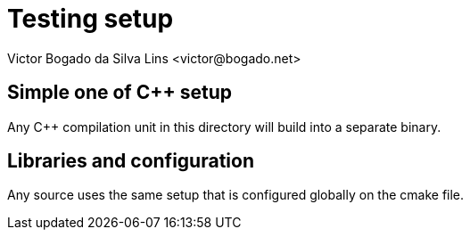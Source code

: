 = Testing setup
Victor Bogado da Silva Lins <victor@bogado.net>

== Simple one of C++ setup

Any C++ compilation unit in this directory will build into a separate binary.

== Libraries and configuration

Any source uses the same setup that is configured globally on the cmake file.
